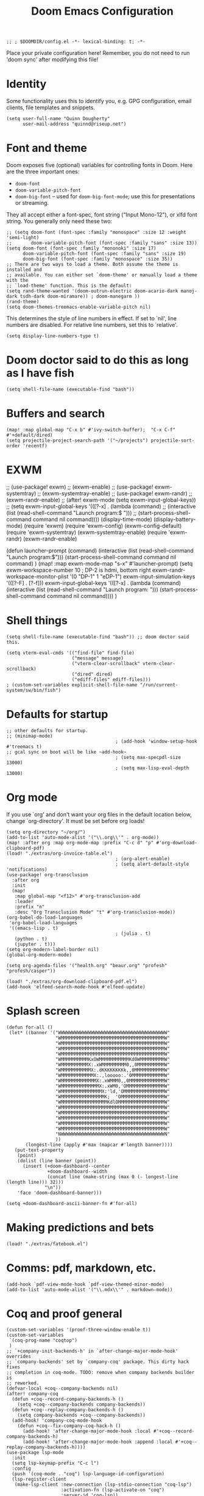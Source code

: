 #+TITLE: Doom Emacs Configuration
#+PROPERTY: header-args :tangle config.el

#+BEGIN_SRC elisp
;; ; $DOOMDIR/config.el -*- lexical-binding: t; -*-
#+END_SRC

Place your private configuration here! Remember, you do not need to run 'doom
sync' after modifying this file!

* Identity
Some functionality uses this to identify you, e.g. GPG configuration, email
clients, file templates and snippets.
#+BEGIN_SRC elisp
(setq user-full-name "Quinn Dougherty"
      user-mail-address "quinnd@riseup.net")
#+END_SRC
* Font and theme
Doom exposes five (optional) variables for controlling fonts in Doom. Here
are the three important ones:

+ ~doom-font~
+ ~doom-variable-pitch-font~
+ ~doom-big-font~ -- used for ~doom-big-font-mode~; use this for
  presentations or streaming.

They all accept either a font-spec, font string ("Input Mono-12"), or xlfd
font string. You generally only need these two:

#+BEGIN_SRC elisp
;; (setq doom-font (font-spec :family "monospace" :size 12 :weight 'semi-light)
;;       doom-variable-pitch-font (font-spec :family "sans" :size 13))
(setq doom-font (font-spec :family "mononoki" :size 17)
      doom-variable-pitch-font (font-spec :family "sans" :size 19)
      doom-big-font (font-spec :family "monospace" :size 35))
;; There are two ways to load a theme. Both assume the theme is installed and
;; available. You can either set `doom-theme' or manually load a theme with the
;; `load-theme' function. This is the default:
(setq rand-theme-wanted '(doom-outrun-electric doom-acario-dark manoj-dark tsdh-dark doom-miramare)) ; doom-manegarm ))
(rand-theme)
(setq doom-themes-treemacs-enable-variable-pitch nil)
#+END_SRC
This determines the style of line numbers in effect. If set to `nil', line
numbers are disabled. For relative line numbers, set this to `relative'.
#+BEGIN_SRC elisp
(setq display-line-numbers-type t)
#+END_SRC
* Doom doctor said to do this as long as I have fish
#+BEGIN_SRC elisp
(setq shell-file-name (executable-find "bash"))
#+END_SRC
* Buffers and search
#+BEGIN_SRC elisp
(map! :map global-map "C-x b" #'ivy-switch-buffer);  "C-x C-f" #'+default/dired)
(setq projectile-project-search-path '("~/projects") projectile-sort-order 'recentf)
#+END_SRC
* EXWM
;; (use-package! exwm)
;; (exwm-enable)
;; (use-package! exwm-systemtray)
;; (exwm-systemtray-enable)
;; (use-package! exwm-randr)
;; (exwm-randr-enable)
;; (after! exwm-mode (setq exwm-input-global-keys))
;; (setq exwm-input-global-keys '(([?\s-x] . (lambda (command)
;;                                          (interactive (list (read-shell-command "Launch program:$ ")))
;;                                                     (start-process-shell-command command nil command))))
(display-time-mode)
(display-battery-mode)
(require 'exwm)
(require 'exwm-config)
(exwm-config-default)
(require 'exwm-systemtray)
(exwm-systemtray-enable)
(require 'exwm-randr)
(exwm-randr-enable)

(defun launcher-prompt (command)
  (interactive (list (read-shell-command "Launch program:$")))
  (start-process-shell-command command nil command)
  )
(map! :map exwm-mode-map "s-x" #'launcher-prompt)
(setq exwm-workspace-number 10
                                        ; DP-2 is hdmi, bottom right
      exwm-randr-workspace-monitor-plist '(0 "DP-1" 1 "eDP-1")
      exwm-input-simulation-keys '(([?\s-F] . [?\C-f]))
      exwm-input-global-keys '(([?\s-x] . (lambda (command)
                                            (interactive (list (read-shell-command "Launch program: ")))
                                            (start-process-shell-command command nil command))))
      )
* Shell things
#+BEGIN_SRC elisp
(setq shell-file-name (executable-find "bash")) ;; doom doctor said this.

(setq vterm-eval-cmds '(("find-file" find-file)
                        ("message" message)
                        ("vterm-clear-scrollback" vterm-clear-scrollback)
                        ("dired" dired)
                        ("ediff-files" ediff-files)))
; (custom-set-variables explicit-shell-file-name "/run/current-system/sw/bin/fish")
#+END_SRC
* Defaults for startup
#+BEGIN_SRC elisp
;; other defaults for startup.
;; (minimap-mode)
                                        ; (add-hook 'window-setup-hook #'treemacs t)
;; gcal sync on boot will be like ~add-hook~
                                        ; (setq max-specpdl-size 13000)
                                        ; (setq max-lisp-eval-depth 13000)
#+END_SRC

* Org mode

If you use `org' and don't want your org files in the default location below,
change `org-directory'. It must be set before org loads!
#+BEGIN_SRC elisp
(setq org-directory "~/org/")
(add-to-list 'auto-mode-alist '("\\.org\\'" . org-mode))
(map! :after org :map org-mode-map :prefix "C-c d" "p" #'org-download-clipboard-pdf)
(load! "./extras/org-invoice-table.el")
                                        ; (org-alert-enable)
                                        ; (setq alert-default-style 'notifications)
(use-package! org-transclusion
  :after org
  :init
  (map!
   :map global-map "<f12>" #'org-transclusion-add
   :leader
   :prefix "n"
   :desc "Org Transclusion Mode" "t" #'org-transclusion-mode))
(org-babel-do-load-languages
 'org-babel-load-languages
 '((emacs-lisp . t)
                                        ; (julia . t)
   (python . t)
   (jupyter . t)))
(setq org-modern-label-border nil)
(global-org-modern-mode)

(setq org-agenda-files '("health.org" "beaur.org" "profesh" "profesh/casper"))

(load! "./extras/org-download-clipboard-pdf.el")
(add-hook 'elfeed-search-mode-hook #'elfeed-update)
#+END_SRC
* Splash screen
#+BEGIN_SRC elisp
(defun for-all ()
 (let* ((banner '("WWWWWWWWWWWWWWWWWWWWWWWWWWWWWWWWWWWWWWWW"
                  "WMMMMMMMMMMMMMMMMMMMMMMMMMMMMMMMMMMMMMMW"
                  "WMMMMMMMMMMMMMMMMMMMMMMMMMMMMMMMMMMMMMMW"
                  "WMMMMMMMMMMMMMMMMMMMMMMMMMMMMMMMMMMMMMMW"
                  "WMMMMMMMMMMMMMMMMMMMMMMMMMMMMMMMMMMMMMMW"
                  "WMMMMMMMMMMKxOWMMMMMMMMMMMKd0WMMMMMMMMMW"
                  "WMMMMMMMMMMX:.xWMMMMMMMMM0,,0MMMMMMMMMMW"
                  "WMMMMMMMMMMMX:.dKKKKKKKKk,,0MMMMMMMMMMMW"
                  "WMMMMMMMMMMMMX:.,looooo:.'0MMMMMMMMMMMMW"
                  "WMMMMMMMMMMMMMX:.xWMMM0,,0MMMMMMMMMMMMMW"
                  "WMMMMMMMMMMMMMMX:.xWM0,'OMMMMMMMMMMMMMMW"
                  "WMMMMMMMMMMMMMMMX:'ld,'OMMMMMMMMMMMMMMMW"
                  "WMMMMMMMMMMMMMMMMK;  'OMMMMMMMMMMMMMMMMW"
                  "WMMMMMMMMMMMMMMMMMKdlOMMMMMMMMMMMMMMMMMW"
                  "WMMMMMMMMMMMMMMMMMMMMMMMMMMMMMMMMMMMMMMW"
                  "WMMMMMMMMMMMMMMMMMMMMMMMMMMMMMMMMMMMMMMW"
                  "WMMMMMMMMMMMMMMMMMMMMMMMMMMMMMMMMMMMMMMW"
                  "WMMMMMMMMMMMMMMMMMMMMMMMMMMMMMMMMMMMMMMW"
                  "WMMMMMMMMMMMMMMMMMMMMMMMMMMMMMMMMMMMMMMW"
                  "NWWWWWWWWWWWWWWWWWWWWWWWWWWWWWWWWWWWWWWN"
                  ))
       (longest-line (apply #'max (mapcar #'length banner))))
   (put-text-property
    (point)
    (dolist (line banner (point))
      (insert (+doom-dashboard--center
               +doom-dashboard--width
               (concat line (make-string (max 0 (- longest-line (length line))) 32)))
              "\n"))
    'face 'doom-dashboard-banner)))

(setq +doom-dashboard-ascii-banner-fn #'for-all)
#+END_SRC
* Making predictions and bets
#+BEGIN_SRC elisp
(load! "./extras/fatebook.el")
#+END_SRC
* Comms: pdf, markdown, etc.
#+BEGIN_SRC elisp
(add-hook `pdf-view-mode-hook `pdf-view-themed-minor-mode)
(add-to-list 'auto-mode-alist '("\\.mdx\\'" . markdown-mode))
#+END_SRC
* Coq and proof general
#+BEGIN_SRC elisp
(custom-set-variables '(proof-three-window-enable t))
(custom-set-variables
 `(coq-prog-name "coqtop")
 )
;; `+company-init-backends-h' in `after-change-major-mode-hook' overrides
;; `company-backends' set by `company-coq' package. This dirty hack fixes
;; completion in coq-mode. TODO: remove when company backends builder is
;; reworked.
(defvar-local +coq--company-backends nil)
(after! company-coq
  (defun +coq--record-company-backends-h ()
    (setq +coq--company-backends company-backends))
  (defun +coq--replay-company-backends-h ()
    (setq company-backends +coq--company-backends))
  (add-hook! 'company-coq-mode-hook
    (defun +coq--fix-company-coq-hack-h ()
      (add-hook! 'after-change-major-mode-hook :local #'+coq--record-company-backends-h)
      (add-hook! 'after-change-major-mode-hook :append :local #'+coq--replay-company-backends-h))))
(use-package lsp-mode
  :init
  (setq lsp-keymap-prefix "C-c l")
  :config
  (push '(coq-mode . "coq") lsp-language-id-configuration)
  (lsp-register-client
   (make-lsp-client :new-connection (lsp-stdio-connection "coq-lsp")
                    :activation-fn (lsp-activate-on "coq")
                    :server-id 'coq-lsp))
  :commands lsp)
#+END_SRC
* Haskell
#+BEGIN_SRC elisp
(after! lsp-haskell
  (setq lsp-haskell-formatting-provider "stylish-haskell"))
(set-formatter! 'stylish-haskell "stylish-haskell" :modes '(haskell-mode ".hs"))
#+END_SRC
* Auth for APIs
#+BEGIN_SRC elisp
(setq auth-sources '("/home/qd/projects/declare/secrets/authinfo.gpg"))
#+END_SRC
* Other LLM things
#+BEGIN_SRC elisp
(auth-source-search :host "api.openai.com" :user "apikey")
(use-package! gptel
 :config (setq! gptel-model "gpt-4-0613"))
;; accept completion from copilot and fallback to company
(use-package! copilot
  :hook (prog-mode . copilot-mode)
  :bind (:map copilot-completion-map
              ("<right>" . 'copilot-accept-completion)
              ("C-<right>" . 'copilot-accept-completion-by-word)))
;(after! (evil copilot)
;  ;; Define the custom function that either accepts the completion or does the default behavior
;  (defun my/copilot-rightarrow-or-default ()
;    (interactive)
;    (if (and (bound-and-true-p copilot-mode)
;             ;; Add any other conditions to check for active copilot suggestions if necessary
;             )
;        (copilot-accept-completion)
;      (evil-insert 1))) ; Default action to insert a tab. Adjust as needed.
;
;  ;; Bind the custom function to <tab> in Evil's insert state
;  (evil-define-key 'insert 'global (kbd "<right>") 'my/copilot-rightarrow-or-default))
#+END_SRC
* company completion: nixos options
#+BEGIN_SRC elisp
(add-to-list 'company-backends 'company-nixos-options 'company-coq)
#+END_SRC
* Direnv
#+BEGIN_SRC elisp
(envrc-global-mode)
(direnv-mode)
#+END_SRC
* Agda
#+BEGIN_SRC elisp
;; auto-load agda-mode for .agda and .lagda.md
;; (setq auto-mode-alist
;;   (append
;;     '(("\\.agda\\'" . agda2-mode)
;;       ("\\.lagda.md\\'" . agda2-mode))
;;     auto-mode-alist))
;; (load-file (let ((coding-system-for-read 'utf-8))
;;                 (shell-command-to-string "agda-mode locate")))
#+END_SRC

* Misc help/docs
 Here are some additional functions/macros that could help you configure Doom:

 - `load!' for loading external *.el files relative to this one
 - `use-package!' for configuring packages
 - `after!' for running code after a package has loaded
 - `add-load-path!' for adding directories to the `load-path', relative to
   this file. Emacs searches the `load-path' when you load packages with
   `require' or `use-package'.
 - `map!' for binding new keys

 To get information about any of these functions/macros, move the cursor over
 the highlighted symbol at press 'K' (non-evil users must press 'C-c c k').
 This will open documentation for it, including demos of how they are used.

 You can also try 'gd' (or 'C-c c d') to jump to their definition and see how
 they are implemented.
